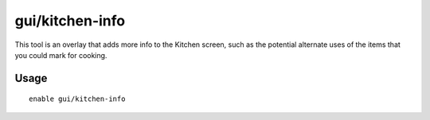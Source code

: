 gui/kitchen-info
================

.. dfhack-tool::
    :summary: Show food item uses in the kitchen status screen.
    :tags: untested fort inspection

This tool is an overlay that adds more info to the Kitchen screen, such as the potential
alternate uses of the items that you could mark for cooking.

Usage
-----

::

    enable gui/kitchen-info
